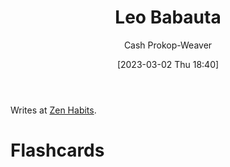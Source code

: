 :PROPERTIES:
:ID:       78a19748-6cfd-4922-b9bb-a6dea86fe54d
:LAST_MODIFIED: [2023-09-05 Tue 20:17]
:END:
#+title: Leo Babauta
#+hugo_custom_front_matter: :slug "78a19748-6cfd-4922-b9bb-a6dea86fe54d"
#+author: Cash Prokop-Weaver
#+date: [2023-03-02 Thu 18:40]
#+filetags: :person:

Writes at [[https://zenhabits.net/][Zen Habits]].
* Flashcards
